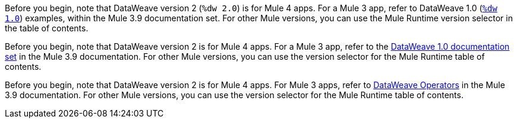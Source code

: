
//DW 1.0 EXAMPLES, THE "COOKBOOK" IN THE MULE 3.9 DOCS
//tag::dataweave1Examples[]
Before you begin, note that DataWeave version 2 (`%dw 2.0`) is for Mule 4 apps. For a
Mule 3 app, refer to DataWeave 1.0
(xref:3.9@mule-runtime::dataweave-examples.adoc[`%dw 1.0`]) examples,
within the Mule 3.9 documentation set. For other Mule versions, you can use
the Mule Runtime version selector in the table of contents.
//end::dataweave1Examples[]

//DW 1.0 LANDING PAGE IN MULE 3.9 DOCS
//tag::dataweave1LandingPage[]
Before you begin, note that DataWeave version 2 is for Mule 4 apps. For a Mule 3 app,
refer to the
xref:1.2@index.adoc[DataWeave 1.0 documentation set]
in the Mule 3.9 documentation. For other Mule versions, you can use
the version selector for the Mule Runtime table of contents.
//end::dataweave1LandingPage[]

//DW 1.0 OPERATORS IN MULE 3.9 DOCS
//tag::dataweave1Operators[]
Before you begin, note that DataWeave version 2 is for Mule 4 apps. For Mule 3
apps, refer to
xref:3.9@mule-runtime::dataweave-operators.adoc[DataWeave Operators]
in the Mule 3.9 documentation. For other Mule versions, you can use
the version selector for the Mule Runtime table of contents.
//end::dataweave1Operators[]
